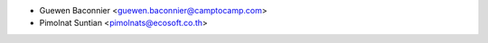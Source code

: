 * Guewen Baconnier <guewen.baconnier@camptocamp.com>
* Pimolnat Suntian <pimolnats@ecosoft.co.th>
